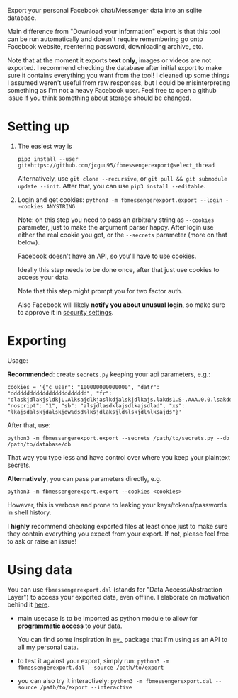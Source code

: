 #+begin_src python :dir src :results drawer :exports results
import fbmessengerexport.export as E; return E.make_parser().prog
#+end_src

#+RESULTS:
:results:
Export your personal Facebook chat/Messenger data into an sqlite database.

Main difference from "Download your information" export is that this tool can be run automatically and doesn't require remembering go onto Facebook website, reentering password, downloading archive, etc.

Note that at the moment it exports *text only*, images or videos are not exported.
I recommend checking the database after initial export to make sure it contains everything you want from the tool!
I cleaned up some things I assumed weren't useful from raw responses, but I could be misinterpreting something as I'm not a heavy Facebook user.
Feel free to open a github issue if you think something about storage should be changed.
:end:


* Setting up
1. The easiest way is

   #+begin_src shell
   pip3 install --user git+https://github.com/jcguu95/fbmessengerexport@select_thread
   #+end_src

   Alternatively, use =git clone --recursive=, or =git pull && git submodule update --init=. After that, you can use =pip3 install --editable=.
2. Login and get cookies: ~python3 -m fbmessengerexport.export --login --cookies ANYSTRING~

   Note: on this step you need to pass an arbitrary string as ~--cookies~ parameter, just to make the argument parser happy.
   After login use either the real cookie you got, or the ~--secrets~ parameter (more on that below).

   #+begin_src python :dir src :results drawer :exports results
   import fbmessengerexport.export; return export.do_login.__doc__
   #+end_src

   #+RESULTS:
   :results:

       Facebook doesn't have an API, so you'll have to use cookies.

       Ideally this step needs to be done once, after that just use cookies to access your data.

       Note that this step might prompt you for two factor auth.

       Also Facebook will likely *notify you about unusual login*, so make sure to approve it in
       [[https://www.facebook.com/settings?tab=security][security settings]].

   :end:


* Exporting

#+begin_src python :dir src :results drawer :exports results
  import fbmessengerexport.export as E
  ep = E.make_parser().epilog
  # meh, but works..
  lines = [
   l if './export.py' not in l else l + ' --db /path/to/export.sqlite'
   for l in ep.splitlines()
  ]
  return '\n'.join(lines)
#+end_src

#+RESULTS:
:results:

Usage:

*Recommended*: create =secrets.py= keeping your api parameters, e.g.:


: cookies = '{"c_user": "100000000000000", "datr": "dddddddddddddddddddddddd", "fr": "dlaskjdlakjsldkjL.Alksajdlkjaslkdjalskjdlkajs.lakds1.S-.AAA.0.0.lsakdd.asdasdadasd", "noscript": "1", "sb": "alsjdlasdklajsdlkajsdlad", "xs": "lkajsdalskjdalskjdw%dsd%lksjdlaksjld%lskjdl%lksajds"}'


After that, use:

: python3 -m fbmessengerexport.export --secrets /path/to/secrets.py --db /path/to/database/db

That way you type less and have control over where you keep your plaintext secrets.

*Alternatively*, you can pass parameters directly, e.g.

: python3 -m fbmessengerexport.export --cookies <cookies>

However, this is verbose and prone to leaking your keys/tokens/passwords in shell history.



I *highly* recommend checking exported files at least once just to make sure they contain everything you expect from your export. If not, please feel free to ask or raise an issue!

:end:


* Using data

#+begin_src python :dir src  :results drawer :exports results
import fbmessengerexport.exporthelpers.dal_helper as D; return D.make_parser().epilog
#+end_src

#+RESULTS:
:results:

You can use =fbmessengerexport.dal= (stands for "Data Access/Abstraction Layer") to access your exported data, even offline.
I elaborate on motivation behind it [[https://beepb00p.xyz/exports.html#dal][here]].

- main usecase is to be imported as python module to allow for *programmatic access* to your data.

  You can find some inspiration in [[https://beepb00p.xyz/mypkg.html][=my.=]] package that I'm using as an API to all my personal data.

- to test it against your export, simply run: ~python3 -m fbmessengerexport.dal --source /path/to/export~

- you can also try it interactively: ~python3 -m fbmessengerexport.dal --source /path/to/export --interactive~

:end:
